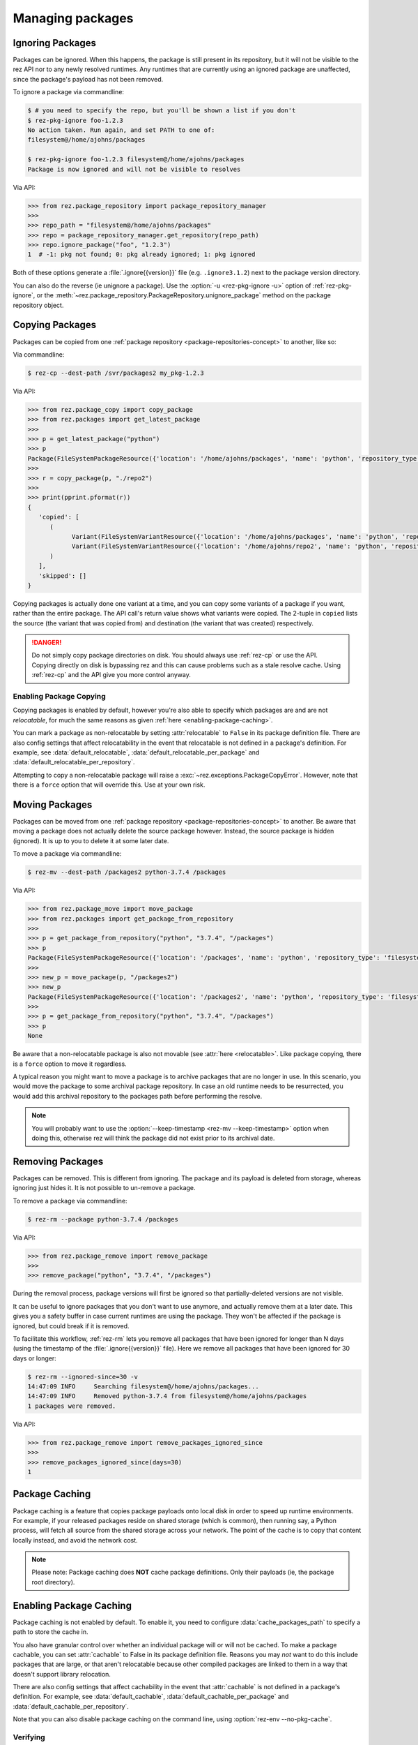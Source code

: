 =================
Managing packages
=================

Ignoring Packages
=================

Packages can be ignored. When this happens, the package is still present in its
repository, but it will not be visible to the rez API nor to any newly resolved
runtimes. Any runtimes that are currently using an ignored package are unaffected,
since the package's payload has not been removed.

To ignore a package via commandline:

.. code-block:: console

   $ # you need to specify the repo, but you'll be shown a list if you don't
   $ rez-pkg-ignore foo-1.2.3
   No action taken. Run again, and set PATH to one of:
   filesystem@/home/ajohns/packages

   $ rez-pkg-ignore foo-1.2.3 filesystem@/home/ajohns/packages
   Package is now ignored and will not be visible to resolves

Via API:

.. code-block:: python

   >>> from rez.package_repository import package_repository_manager
   >>>
   >>> repo_path = "filesystem@/home/ajohns/packages"
   >>> repo = package_repository_manager.get_repository(repo_path)
   >>> repo.ignore_package("foo", "1.2.3")
   1  # -1: pkg not found; 0: pkg already ignored; 1: pkg ignored

Both of these options generate a :file:`.ignore{{version}}` file (e.g.
``.ignore3.1.2``) next to the package version directory.

You can also do the reverse (ie unignore a package). Use the :option:`-u <rez-pkg-ignore -u>` option of
:ref:`rez-pkg-ignore`, or the :meth:`~rez.package_repository.PackageRepository.unignore_package` method on the package repository
object.

Copying Packages
================

Packages can be copied from one :ref:`package repository <package-repositories-concept>`
to another, like so:

Via commandline:

.. code-block:: console

   $ rez-cp --dest-path /svr/packages2 my_pkg-1.2.3

Via API:

.. code-block:: python

   >>> from rez.package_copy import copy_package
   >>> from rez.packages import get_latest_package
   >>>
   >>> p = get_latest_package("python")
   >>> p
   Package(FileSystemPackageResource({'location': '/home/ajohns/packages', 'name': 'python', 'repository_type': 'filesystem', 'version': '3.7.4'}))
   >>>
   >>> r = copy_package(p, "./repo2")
   >>>
   >>> print(pprint.pformat(r))
   {
      'copied': [
         (
               Variant(FileSystemVariantResource({'location': '/home/ajohns/packages', 'name': 'python', 'repository_type': 'filesystem', 'index': 0, 'version': '3.7.4'})),
               Variant(FileSystemVariantResource({'location': '/home/ajohns/repo2', 'name': 'python', 'repository_type': 'filesystem', 'index': 0, 'version': '3.7.4'}))
         )
      ],
      'skipped': []
   }

Copying packages is actually done one variant at a time, and you can copy some
variants of a package if you want, rather than the entire package. The API call's
return value shows what variants were copied. The 2-tuple in ``copied`` lists the
source (the variant that was copied from) and destination (the variant that was
created) respectively.

.. danger::
   Do not simply copy package directories on disk.
   You should always use :ref:`rez-cp` or use the API. Copying directly on disk is bypassing rez and
   this can cause problems such as a stale resolve cache. Using :ref:`rez-cp` and the API give
   you more control anyway.

.. _enabling-package-copying:

Enabling Package Copying
------------------------

Copying packages is enabled by default, however you're also able to specify which
packages are and are not *relocatable*, for much the same reasons as given
:ref:`here <enabling-package-caching>`.

You can mark a package as non-relocatable by setting :attr:`relocatable`
to ``False`` in its package definition file. There are also config settings that affect relocatability
in the event that relocatable is not defined in a package's definition. For example,
see :data:`default_relocatable`, :data:`default_relocatable_per_package`
and :data:`default_relocatable_per_repository`.

Attempting to copy a non-relocatable package will raise a :exc:`~rez.exceptions.PackageCopyError`.
However, note that there is a ``force`` option that will override this. Use at
your own risk.

.. _moving-packages:

Moving Packages
===============

Packages can be moved from one :ref:`package repository <package-repositories-concept>`
to another. Be aware that moving a package does not actually delete the source
package however. Instead, the source package is hidden (ignored). It is up to
you to delete it at some later date.

To move a package via commandline:

.. code-block:: console

   $ rez-mv --dest-path /packages2 python-3.7.4 /packages

Via API:

.. code-block:: python

   >>> from rez.package_move import move_package
   >>> from rez.packages import get_package_from_repository
   >>>
   >>> p = get_package_from_repository("python", "3.7.4", "/packages")
   >>> p
   Package(FileSystemPackageResource({'location': '/packages', 'name': 'python', 'repository_type': 'filesystem', 'version': '3.7.4'}))
   >>>
   >>> new_p = move_package(p, "/packages2")
   >>> new_p
   Package(FileSystemPackageResource({'location': '/packages2', 'name': 'python', 'repository_type': 'filesystem', 'version': '3.7.4'}))
   >>>
   >>> p = get_package_from_repository("python", "3.7.4", "/packages")
   >>> p
   None

Be aware that a non-relocatable package is also not movable (see
:attr:`here <relocatable>`. Like package
copying, there is a ``force`` option to move it regardless.

A typical reason you might want to move a package is to archive packages that are
no longer in use. In this scenario, you would move the package to some archival
package repository. In case an old runtime needs to be resurrected, you would add
this archival repository to the packages path before performing the resolve.

.. note::
   You will probably want to use the :option:`--keep-timestamp <rez-mv --keep-timestamp>` option when doing this,
   otherwise rez will think the package did not exist prior to its archival date.

.. _removing-packages:

Removing Packages
=================

Packages can be removed. This is different from ignoring. The package and its
payload is deleted from storage, whereas ignoring just hides it. It is not
possible to un-remove a package.

To remove a package via commandline:

.. code-block:: console

   $ rez-rm --package python-3.7.4 /packages

Via API:

.. code-block:: python

   >>> from rez.package_remove import remove_package
   >>>
   >>> remove_package("python", "3.7.4", "/packages")

During the removal process, package versions will first be ignored so that
partially-deleted versions are not visible.

It can be useful to ignore packages that you don't want to use anymore, and
actually remove them at a later date. This gives you a safety buffer in case
current runtimes are using the package. They won't be affected if the package is
ignored, but could break if it is removed.

To facilitate this workflow, :ref:`rez-rm` lets you remove all packages that have
been ignored for longer than N days (using the timestamp of the
:file:`.ignore{{version}}` file). Here we remove all packages that have been ignored
for 30 days or longer:

.. code-block:: console

   $ rez-rm --ignored-since=30 -v
   14:47:09 INFO     Searching filesystem@/home/ajohns/packages...
   14:47:09 INFO     Removed python-3.7.4 from filesystem@/home/ajohns/packages
   1 packages were removed.

Via API:

.. code-block:: python

   >>> from rez.package_remove import remove_packages_ignored_since
   >>>
   >>> remove_packages_ignored_since(days=30)
   1

.. _package-caching:

Package Caching
===============

Package caching is a feature that copies package payloads onto local disk in
order to speed up runtime environments. For example, if your released packages
reside on shared storage (which is common), then running say, a Python process,
will fetch all source from the shared storage across your network. The point of
the cache is to copy that content locally instead, and avoid the network cost.

.. note::
   Please note: Package caching does **NOT** cache package
   definitions. Only their payloads (ie, the package root directory).

.. _enabling-package-caching:

Enabling Package Caching
========================

Package caching is not enabled by default. To enable it, you need to configure
:data:`cache_packages_path` to specify a path to
store the cache in.

You also have granular control over whether an individual package will or will
not be cached. To make a package cachable, you can set :attr:`cachable`
to False in its package definition file. Reasons you may *not* want to do this include
packages that are large, or that aren't relocatable because other compiled packages are
linked to them in a way that doesn't support library relocation.

There are also config settings that affect cachability in the event that :attr:`cachable`
is not defined in a package's definition. For example, see
:data:`default_cachable`, :data:`default_cachable_per_package`
and :data:`default_cachable_per_repository`.

Note that you can also disable package caching on the command line, using
:option:`rez-env --no-pkg-cache`.

Verifying
---------

When you resolve an environment, you can see which variants have been cached by
noting the ``cached`` label in the right-hand column of the :ref:`rez-context` output,
as shown below:

.. code-block:: console

   $ rez-env Flask

   You are now in a rez-configured environment.

   requested packages:
   Flask
   ~platform==linux   (implicit)
   ~arch==x86_64      (implicit)
   ~os==Ubuntu-16.04  (implicit)

   resolved packages:
   Flask-1.1.2         /home/ajohns/package_cache/Flask/1.1.2/d998/a                                     (cached)
   Jinja2-2.11.2       /home/ajohns/package_cache/Jinja2/2.11.2/6087/a                                   (cached)
   MarkupSafe-1.1.1    /svr/packages/MarkupSafe/1.1.1/d9e9d80193dcd9578844ec4c2c22c9366ef0b88a
   Werkzeug-1.0.1      /home/ajohns/package_cache/Werkzeug/1.0.1/fe76/a                                  (cached)
   arch-x86_64         /home/ajohns/package_cache/arch/x86_64/6450/a                                     (cached)
   click-7.1.2         /home/ajohns/package_cache/click/7.1.2/0da2/a                                     (cached)
   itsdangerous-1.1.0  /home/ajohns/package_cache/itsdangerous/1.1.0/b23f/a                              (cached)
   platform-linux      /home/ajohns/package_cache/platform/linux/9d4d/a                                  (cached)
   python-3.7.4        /home/ajohns/package_cache/python/3.7.4/ce1c/a                                    (cached)

For reference, cached packages also have their original payload location stored to
an environment variable like so:

.. code-block:: console

   $ echo $REZ_FLASK_ORIG_ROOT
   /svr/packages/Flask/1.1.2/88a70aca30cb79a278872594adf043dc6c40af99

How it Works
------------

Package caching actually caches :doc:`variants`, not entire packages. When you perform
a resolve, or source an existing context, the variants required are copied to
local disk asynchronously (if they are cachable), in a separate process called
:ref:`rez-pkg-cache`. This means that a resolve will not necessarily use the cached
variants that it should, the first time around. Package caching is intended to have
a cumulative effect, so that more cached variants will be used over time. This is
a tradeoff to avoid blocking resolves while variant payloads are copied across
your network (and that can be a slow process).

Note that a package cache is **not** a package repository. It is simply a store
of variant payloads, structured in such a way as to be able to store variants from
any package repository, into the one shared cache.

Variants that are cached are assumed to be immutable. No check is done to see if
a variant's payload has changed, and needs to replace an existing cache entry. So
you should **not** enable caching on package repositories where packages may get
overwritten. It is for this reason that caching is disabled for local packages by
default (see :data:`package_cache_local`).

Commandline Tool
----------------

Inspection
++++++++++

Use the :ref:`rez-pkg-cache` tool to view the state of the cache, and to perform
warming and deletion operations. Example output follows:

.. code-block:: console

   $ rez-pkg-cache
   Package cache at /home/ajohns/package_cache:

   status   package             variant uri                                             cache path
   ------   -------             -----------                                             ----------
   cached   Flask-1.1.2         /svr/packages/Flask/1.1.2/package.py[0]         /home/ajohns/package_cache/Flask/1.1.2/d998/a
   cached   Jinja2-2.11.2       /svr/packages/Jinja2/2.11.2/package.py[0]       /home/ajohns/package_cache/Jinja2/2.11.2/6087/a
   cached   Werkzeug-1.0.1      /svr/packages/Werkzeug/1.0.1/package.py[0]      /home/ajohns/package_cache/Werkzeug/1.0.1/fe76/a
   cached   arch-x86_64         /svr/packages/arch/x86_64/package.py[]          /home/ajohns/package_cache/arch/x86_64/6450/a
   cached   click-7.1.2         /svr/packages/click/7.1.2/package.py[0]         /home/ajohns/package_cache/click/7.1.2/0da2/a
   cached   itsdangerous-1.1.0  /svr/packages/itsdangerous/1.1.0/package.py[0]  /home/ajohns/package_cache/itsdangerous/1.1.0/b23f/a
   cached   platform-linux      /svr/packages/platform/linux/package.py[]       /home/ajohns/package_cache/platform/linux/9d4d/a
   copying  python-3.7.4        /svr/packages/python/3.7.4/package.py[0]        /home/ajohns/package_cache/python/3.7.4/ce1c/a
   stalled  MarkupSafe-1.1.1    /svr/packages/MarkupSafe/1.1.1/package.py[1]    /home/ajohns/package_cache/MarkupSafe/1.1.1/724c/a

Each variant is stored into a directory based on a partial hash of that variant's
unique identifier (its "handle"). The package cache is thread and multiprocess
proof, and uses a file lock to control access where necessary.

Cached variants have one of the following statuses at any given time:

* **copying**: The variant is in the process of being copied into the cache, and is not
  yet available for use;
* **cached**: The variant has been cached and is ready for use;
* **stalled**: The variant was getting copied, but something went wrong and there is
  now a partial copy present (but unused) in the cache.

Logging
+++++++

Caching operations are stored into logfiles within the cache directory. To view:

.. code-block:: console

   $ rez-pkg-cache --logs
   rez-pkg-cache 2020-05-23 16:17:45,194 PID-29827 INFO Started daemon
   rez-pkg-cache 2020-05-23 16:17:45,201 PID-29827 INFO Started caching of variant /home/ajohns/packages/Werkzeug/1.0.1/package.py[0]...
   rez-pkg-cache 2020-05-23 16:17:45,404 PID-29827 INFO Cached variant to /home/ajohns/package_cache/Werkzeug/1.0.1/fe76/a in 0.202576 seconds
   rez-pkg-cache 2020-05-23 16:17:45,404 PID-29827 INFO Started caching of variant /home/ajohns/packages/python/3.7.4/package.py[0]...
   rez-pkg-cache 2020-05-23 16:17:46,006 PID-29827 INFO Cached variant to /home/ajohns/package_cache/python/3.7.4/ce1c/a in 0.602037 seconds

Cleaning The Cache
++++++++++++++++++

Cleaning the cache refers to deleting variants that are stalled or no longer in use.
It isn't really possible to know whether a variant is in use, so there is a
configurable :data:`package_cache_max_variant_days`
setting, that will delete variants that have not been used (ie that have not appeared
in a created or sourced context) for more than N days.

You can also manually remove variants from the cache using :option:`rez-pkg-cache -r`.
Note that when you do this, the variant is no longer available in the cache,
however it is still stored on disk. You must perform a clean (:option:`rez-pkg-cache --clean`)
to purge unused cache files from disk.

You can use the :data:`package_cache_clean_limit`
setting to asynchronously perform some cleanup every time the cache is updated. If
you do not use this setting, it is recommended that you set up a cron or other form
of execution scheduler, to run :option:`rez-pkg-cache --clean` periodically. Otherwise,
your cache will grow indefinitely.

Lastly, note that a stalled variant will not attempt to be re-cached until it is
removed by a clean operation. Using :data:`package_cache_clean_limit` will not clean
stalled variants either, as that could result in a problematic variant getting
cached, then stalled, then deleted, then cached again and so on. You must run
:option:`rez-pkg-cache --clean` to delete stalled variants.

